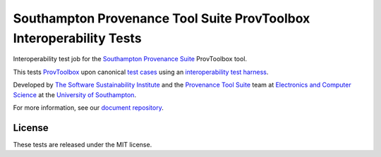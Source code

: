 Southampton Provenance Tool Suite ProvToolbox Interoperability Tests
====================================================================

Interoperability test job for the `Southampton Provenance Suite <https://provenance.ecs.soton.ac.uk>`_ ProvToolbox tool.

.. image:: https://travis-ci.org/mikej888/provtoolsuite-provtoolbox-interop-job.svg
  :target: https://travis-ci.org/mikej888/provtoolsuite-provtoolbox-interop-job
  :alt: TravisCI Build Status

This tests `ProvToolbox <https://github.com/lucmoreau/ProvToolbox>`_ upon canonical `test cases <https://github.com/mikej888/provtoolsuite-testcases>`_ using an `interoperability test harness <https://github.com/mikej888/provtoolsuite-inter
op-test-harness>`_.

Developed by `The Software Sustainability Institute <http://www.software.ac.uk>`_ and the `Provenance Tool Suite <http://provenance.ecs.soton.ac.uk/>`_ team at `Electronics and Computer Science <http://www.ecs.soton.ac.uk>`_ at the `University of Southampton <http://www.soton.ac.uk>`_.

For more information, see our `document repository <https://github.com/prov-suite/ssi-consultancy/>`_.

License
-------

These tests are released under the MIT license.
